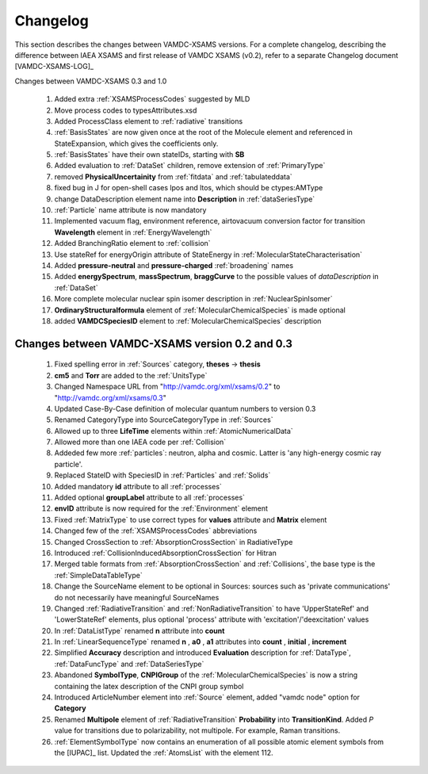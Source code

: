 .. _Changelog:

Changelog
================

This section describes the changes between VAMDC-XSAMS versions.
For a complete changelog, describing the difference between IAEA XSAMS and first release of VAMDC XSAMS (v0.2), refer to 
a separate Changelog document [VAMDC-XSAMS-LOG]_

Changes between VAMDC-XSAMS 0.3 and 1.0

        #.      Added extra :ref:`XSAMSProcessCodes` suggested by MLD
        
        #.      Move process codes to typesAttributes.xsd
        
        #.      Added ProcessClass element to :ref:`radiative` transitions
        
        #.      :ref:`BasisStates` are now given once at the root of the Molecule element and referenced in StateExpansion, 
                which gives the coefficients only.
       
        #.      :ref:`BasisStates` have their own stateIDs, starting with **SB**
        
        #.      Added evaluation to :ref:`DataSet` children, remove extension of :ref:`PrimaryType`

        #.      removed **PhysicalUncertainity** from :ref:`fitdata` and :ref:`tabulateddata`
        
	#.	fixed bug in J for open-shell cases lpos and ltos, which should be ctypes:AMType
	
	#.      change DataDescription element name into **Description** in :ref:`dataSeriesType`
	
	#.	:ref:`Particle` name attribute is now mandatory
	
	#.	Implemented vacuum flag, environment reference, 
	        airtovacuum conversion factor for transition **Wavelength** element in :ref:`EnergyWavelength`
	
	#.	Added BranchingRatio element to :ref:`collision`
	
	#.	Use stateRef for energyOrigin attribute of StateEnergy in :ref:`MolecularStateCharacterisation`
	
	#.      Added **pressure-neutral** and **pressure-charged** :ref:`broadening` names
	
	#.      Added **energySpectrum**, **massSpectrum**, **braggCurve** to the possible values of *dataDescription*
	        in :ref:`DataSet`
	
	#.      More complete molecular nuclear spin isomer description in :ref:`NuclearSpinIsomer`
	
	#.	**OrdinaryStructuralformula** element of :ref:`MolecularChemicalSpecies` is made optional
	
	#.	added **VAMDCSpeciesID** element to :ref:`MolecularChemicalSpecies` description
	
	        
	

Changes between VAMDC-XSAMS version 0.2 and 0.3
--------------------------------------------------

	#.	Fixed spelling error in :ref:`Sources` category, **theses** -> **thesis**
	
	#.	**cm5** and **Torr** are added to the :ref:`UnitsType`
	
	#.	Changed Namespace URL from "http://vamdc.org/xml/xsams/0.2" to "http://vamdc.org/xml/xsams/0.3"
	
	#.	Updated Case-By-Case definition of molecular quantum numbers to version 0.3
	
	#.	Renamed CategoryType into SourceCategoryType in :ref:`Sources`
	
	#.	Allowed up to three **LifeTime** elements within :ref:`AtomicNumericalData`
	
	#.	Allowed more than one IAEA code per :ref:`Collision`
	
	#.	Addeded few more :ref:`particles`: neutron, alpha and cosmic. 
		Latter is 'any high-energy cosmic ray particle'.
	
	#.	Replaced StateID with SpeciesID in :ref:`Particles` and :ref:`Solids`
	
	#.	Added mandatory **id** attribute to all :ref:`processes`
	
	#.	Added optional **groupLabel** attribute to all :ref:`processes`
	
	#.	**envID** attribute is now required for the :ref:`Environment` element
	
	#.	Fixed :ref:`MatrixType` to use correct types for **values** attribute and **Matrix** element
	
	#.	Changed few of the :ref:`XSAMSProcessCodes` abbreviations
	
	#.	Changed CrossSection to :ref:`AbsorptionCrossSection` in RadiativeType

	#.	Introduced :ref:`CollisionInducedAbsorptionCrossSection` for Hitran
	
	#.	Merged table formats from :ref:`AbsorptionCrossSection` and :ref:`Collisions`, 
		the base type is the :ref:`SimpleDataTableType`
	
	#.	Change the SourceName element to be optional in Sources: sources such as 'private communications' 
		do not necessarily have meaningful SourceNames
		
	#.	Changed :ref:`RadiativeTransition` and :ref:`NonRadiativeTransition` to have 'UpperStateRef' 
		and 'LowerStateRef' elements, plus optional 'process' attribute 
		with 'excitation'/'deexcitation' values
	
	#.	In :ref:`DataListType` renamed **n** attribute into **count**
	
	#.	In :ref:`LinearSequenceType` renamed **n** , **a0** , **a1** attributes 
		into **count** , **initial** , **increment**
		
	#.	Simplified **Accuracy** description and introduced **Evaluation** description for :ref:`DataType`, 
		:ref:`DataFuncType` and :ref:`DataSeriesType`
	
	#.	Abandoned **SymbolType**, **CNPIGroup** of the :ref:`MolecularChemicalSpecies` is now a string 
		containing the latex description of the CNPI group symbol
		
	#.	Introduced ArticleNumber element into :ref:`Source` element, added "vamdc node" option for **Category**
	
	#.	Renamed **Multipole** element of :ref:`RadiativeTransition` **Probability** into **TransitionKind**. Added *P* value for 
		transitions due to polarizability, not multipole. For example, Raman transitions.
		
	#.	:ref:`ElementSymbolType` now contains an enumeration of all possible atomic element symbols from the [IUPAC]_ list.
		Updated the :ref:`AtomsList` with the element 112.

